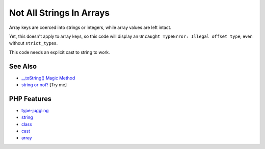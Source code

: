 .. _not-all-strings-in-arrays:

Not All Strings In Arrays
-------------------------

.. meta::
	:description:
		Not All Strings In Arrays: Array keys are coerced into strings or integers, while array values are left intact.
	:twitter:card: summary_large_image
	:twitter:site: @exakat
	:twitter:title: Not All Strings In Arrays
	:twitter:description: Not All Strings In Arrays: Array keys are coerced into strings or integers, while array values are left intact
	:twitter:creator: @exakat
	:twitter:image:src: https://php-tips.readthedocs.io/en/latest/_images/not_all_strings.png
	:og:image: https://php-tips.readthedocs.io/en/latest/_images/not_all_strings.png
	:og:title: Not All Strings In Arrays
	:og:type: article
	:og:description: Array keys are coerced into strings or integers, while array values are left intact
	:og:url: https://php-tips.readthedocs.io/en/latest/tips/not_all_strings.html
	:og:locale: en

.. raw:: html

	<script type="application/ld+json">{"@context":"https:\/\/schema.org","@graph":[{"@type":"WebPage","@id":"https:\/\/php-tips.readthedocs.io\/en\/latest\/tips\/not_all_strings.html","url":"https:\/\/php-tips.readthedocs.io\/en\/latest\/tips\/not_all_strings.html","name":"Not All Strings In Arrays","isPartOf":{"@id":"https:\/\/www.exakat.io\/"},"datePublished":"Mon, 22 Sep 2025 19:18:18 +0000","dateModified":"Mon, 22 Sep 2025 19:18:18 +0000","description":"Array keys are coerced into strings or integers, while array values are left intact","inLanguage":"en-US","potentialAction":[{"@type":"ReadAction","target":["https:\/\/php-tips.readthedocs.io\/en\/latest\/tips\/not_all_strings.html"]}]},{"@type":"WebSite","@id":"https:\/\/www.exakat.io\/","url":"https:\/\/www.exakat.io\/","name":"Exakat","description":"Smart PHP static analysis","inLanguage":"en-US"}]}</script>

.. image:: ../images/not_all_strings.png

Array keys are coerced into strings or integers, while array values are left intact.

Yet, this doesn't apply to array keys, so this code will display an ``Uncaught TypeError: Illegal offset type``, even without ``strict_types``.

This code needs an explicit cast to string to work.

See Also
________

* `__toString() Magic Method <https://www.php.net/manual/fr/language.oop5.magic.php#object.tostring>`_
* `string or not? <https://3v4l.org/CfEaW>`_ [Try me]


PHP Features
____________

* `type-juggling <https://php-dictionary.readthedocs.io/en/latest/dictionary/type-juggling.ini.html>`_

* `string <https://php-dictionary.readthedocs.io/en/latest/dictionary/string.ini.html>`_

* `class <https://php-dictionary.readthedocs.io/en/latest/dictionary/class.ini.html>`_

* `cast <https://php-dictionary.readthedocs.io/en/latest/dictionary/cast.ini.html>`_

* `array <https://php-dictionary.readthedocs.io/en/latest/dictionary/array.ini.html>`_


